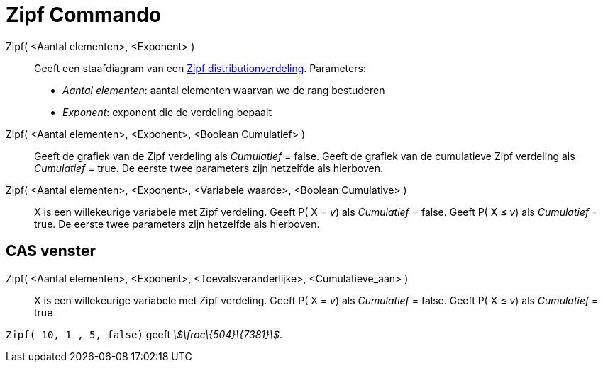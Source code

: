 = Zipf Commando
:page-en: commands/Zipf
ifdef::env-github[:imagesdir: /nl/modules/ROOT/assets/images]

Zipf( <Aantal elementen>, <Exponent> )::
  Geeft een staafdiagram van een http://en.wikipedia.org/wiki/Zipf%27s_law[Zipf distributionverdeling].
  Parameters:
  * _Aantal elementen_: aantal elementen waarvan we de rang bestuderen
  * _Exponent_: exponent die de verdeling bepaalt

Zipf( <Aantal elementen>, <Exponent>, <Boolean Cumulatief> )::
  Geeft de grafiek van de Zipf verdeling als _Cumulatief_ = false.
  Geeft de grafiek van de cumulatieve Zipf verdeling als _Cumulatief_ = true.
  De eerste twee parameters zijn hetzelfde als hierboven.
Zipf( <Aantal elementen>, <Exponent>, <Variabele waarde>, <Boolean Cumulative> )::
  X is een willekeurige variabele met Zipf verdeling.
  Geeft P( X = _v_) als _Cumulatief_ = false.
  Geeft P( X ≤ _v_) als _Cumulatief_ = true.
  De eerste twee parameters zijn hetzelfde als hierboven.

== CAS venster

Zipf( <Aantal elementen>, <Exponent>, <Toevalsveranderlijke>, <Cumulatieve_aan> )::
  X is een willekeurige variabele met Zipf verdeling.
  Geeft P( X = _v_) als _Cumulatief_ = false.
  Geeft P( X ≤ _v_) als _Cumulatief_ = true

[EXAMPLE]
====

`++Zipf( 10, 1 , 5, false)++` geeft _stem:[\frac\{504}\{7381}]_.

====
